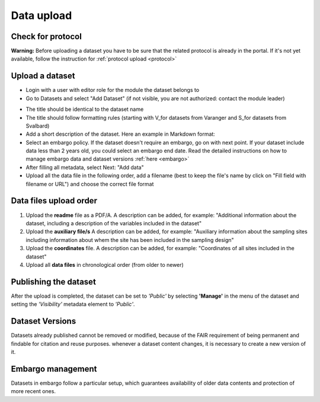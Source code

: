 .. _data:

Data upload
==================================

Check for protocol
-------------------------------

**Warning:** Before uploading a dataset you have to be sure that the related protocol is already in the portal.
If it's not yet available, follow the instruction for :ref:`protocol upload <protocol>`



.. contents::
    :depth: 2
    :local:

Upload a dataset
-------------------------------

* Login with a user with editor role for the module the dataset belongs to
* Go to Datasets and select "Add Dataset" (if not visible, you are not authorized: contact the module leader)

.. image:: _images/addataset.png
    :align: center
    :width: 92%

* The title should be identical to the dataset name
* The title should follow formatting rules (starting with \V_\ for datasets from Varanger and \S_\ for datasets from Svalbard)
* Add a short description of the dataset. Here an example in Markdown format:
* Select an embargo policy. If the dataset doesn't require an embargo, go on with next point. If your dataset include data less than 2 years old, you could select an embargo end date. Read the detailed instructions on how to manage embargo data and dataset versions :ref:`here <embargo>`
* After filling all metadata, select Next: "Add data"
* Upload all the data file in the following order, add a filename (best to keep the file's name by click on "Fill field with filename or URL") and choose the correct file format


.. contents::
    :depth: 2
    :local:

Data files upload order
-------------------------------

#. Upload the **readme** file as a PDF/A. A description can be added, for example: "Additional information about the dataset, including a description of the variables included in the dataset"

#. Upload the **auxiliary file/s** A description can be added, for example: "Auxiliary information about the sampling sites including information about whem the site has been included in the sampling design"

#. Upload the **coordinates** file. A description can be added, for example: "Coordinates of all sites included in the dataset"

#. Upload all **data files** in chronological order (from older to newer)

.. contents::
    :depth: 2
    :local:


Publishing the dataset
-------------------------------

After the upload is completed, the dataset can be set to *'Public'* by selecting **'Manage'** in the
menu of the dataset and setting the *'Visibility'* metadata element to *'Public'*.

.. contents::
    :depth: 2
    :local:

.. image:: _images/manage.png

.. image:: _images/arrow.png
    :align: center


.. image:: _images/visibility.png

Dataset Versions
-------------------------------

Datasets already published cannot be removed or modified, because of the FAIR requirement of being permanent and findable for citation and reuse purposes.
whenever a dataset content changes, it is necessary to create a new version of it.

.. contents::
    :depth: 2
    :local:

Embargo management
-------------------------------

.. _embargo:

Datasets in embargo follow a particular setup, which guarantees availability of older data contents and protection of more recent ones.

.. contents::
    :depth: 2
    :local:

